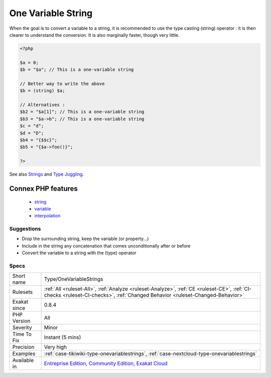 .. _type-onevariablestrings:

.. _one-variable-string:

One Variable String
+++++++++++++++++++

.. meta\:\:
	:description:
		One Variable String: These strings only contains one variable or property or array.
	:twitter:card: summary_large_image
	:twitter:site: @exakat
	:twitter:title: One Variable String
	:twitter:description: One Variable String: These strings only contains one variable or property or array
	:twitter:creator: @exakat
	:twitter:image:src: https://www.exakat.io/wp-content/uploads/2020/06/logo-exakat.png
	:og:image: https://www.exakat.io/wp-content/uploads/2020/06/logo-exakat.png
	:og:title: One Variable String
	:og:type: article
	:og:description: These strings only contains one variable or property or array
	:og:url: https://php-tips.readthedocs.io/en/latest/tips/Type/OneVariableStrings.html
	:og:locale: en
  These strings only contains one variable or property or array. 
When the goal is to convert a variable to a string, it is recommended to use the type casting (string) operator : it is then clearer to understand the conversion. It is also marginally faster, though very little.

.. code-block:: php
   
   <?php
   
   $a = 0;
   $b = "$a"; // This is a one-variable string
   
   // Better way to write the above
   $b = (string) $a;
   
   // Alternatives : 
   $b2 = "$a[1]"; // This is a one-variable string
   $b3 = "$a->b"; // This is a one-variable string
   $c = "d";
   $d = "D";
   $b4 = "{$$c}";
   $b5 = "{$a->foo()}";
   
   ?>

See also `Strings <https://www.php.net/manual/en/language.types.string.php>`_ and `Type Juggling <https://www.php.net/manual/en/language.types.type-juggling.php>`_.

Connex PHP features
-------------------

  + `string <https://php-dictionary.readthedocs.io/en/latest/dictionary/string.ini.html>`_
  + `variable <https://php-dictionary.readthedocs.io/en/latest/dictionary/variable.ini.html>`_
  + `interpolation <https://php-dictionary.readthedocs.io/en/latest/dictionary/interpolation.ini.html>`_


Suggestions
___________

* Drop the surrounding string, keep the variable (or property...)
* Include in the string any concatenation that comes unconditionally after or before
* Convert the variable to a string with the (type) operator




Specs
_____

+--------------+-----------------------------------------------------------------------------------------------------------------------------------------------------------------------------------------+
| Short name   | Type/OneVariableStrings                                                                                                                                                                 |
+--------------+-----------------------------------------------------------------------------------------------------------------------------------------------------------------------------------------+
| Rulesets     | :ref:`All <ruleset-All>`, :ref:`Analyze <ruleset-Analyze>`, :ref:`CE <ruleset-CE>`, :ref:`CI-checks <ruleset-CI-checks>`, :ref:`Changed Behavior <ruleset-Changed-Behavior>`            |
+--------------+-----------------------------------------------------------------------------------------------------------------------------------------------------------------------------------------+
| Exakat since | 0.8.4                                                                                                                                                                                   |
+--------------+-----------------------------------------------------------------------------------------------------------------------------------------------------------------------------------------+
| PHP Version  | All                                                                                                                                                                                     |
+--------------+-----------------------------------------------------------------------------------------------------------------------------------------------------------------------------------------+
| Severity     | Minor                                                                                                                                                                                   |
+--------------+-----------------------------------------------------------------------------------------------------------------------------------------------------------------------------------------+
| Time To Fix  | Instant (5 mins)                                                                                                                                                                        |
+--------------+-----------------------------------------------------------------------------------------------------------------------------------------------------------------------------------------+
| Precision    | Very high                                                                                                                                                                               |
+--------------+-----------------------------------------------------------------------------------------------------------------------------------------------------------------------------------------+
| Examples     | :ref:`case-tikiwiki-type-onevariablestrings`, :ref:`case-nextcloud-type-onevariablestrings`                                                                                             |
+--------------+-----------------------------------------------------------------------------------------------------------------------------------------------------------------------------------------+
| Available in | `Entreprise Edition <https://www.exakat.io/entreprise-edition>`_, `Community Edition <https://www.exakat.io/community-edition>`_, `Exakat Cloud <https://www.exakat.io/exakat-cloud/>`_ |
+--------------+-----------------------------------------------------------------------------------------------------------------------------------------------------------------------------------------+


